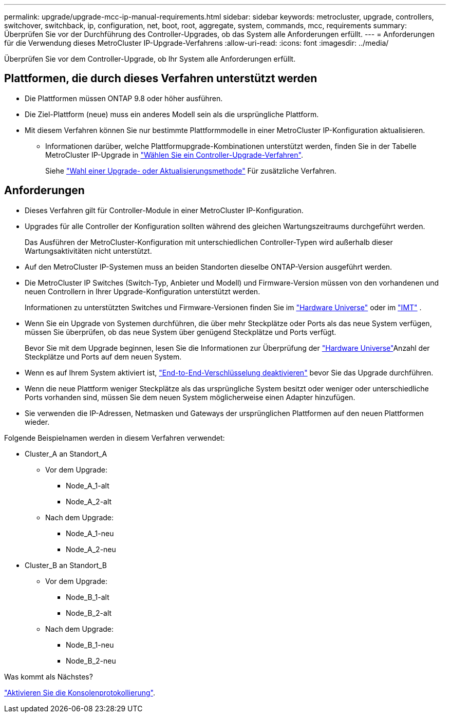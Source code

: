 ---
permalink: upgrade/upgrade-mcc-ip-manual-requirements.html 
sidebar: sidebar 
keywords: metrocluster, upgrade, controllers, switchover, switchback, ip, configuration, net, boot, root, aggregate, system, commands, mcc, requirements 
summary: Überprüfen Sie vor der Durchführung des Controller-Upgrades, ob das System alle Anforderungen erfüllt. 
---
= Anforderungen für die Verwendung dieses MetroCluster IP-Upgrade-Verfahrens
:allow-uri-read: 
:icons: font
:imagesdir: ../media/


[role="lead"]
Überprüfen Sie vor dem Controller-Upgrade, ob Ihr System alle Anforderungen erfüllt.



== Plattformen, die durch dieses Verfahren unterstützt werden

* Die Plattformen müssen ONTAP 9.8 oder höher ausführen.
* Die Ziel-Plattform (neue) muss ein anderes Modell sein als die ursprüngliche Plattform.
* Mit diesem Verfahren können Sie nur bestimmte Plattformmodelle in einer MetroCluster IP-Konfiguration aktualisieren.
+
** Informationen darüber, welche Plattformupgrade-Kombinationen unterstützt werden, finden Sie in der Tabelle MetroCluster IP-Upgrade in link:concept_choosing_controller_upgrade_mcc.html["Wählen Sie ein Controller-Upgrade-Verfahren"].
+
Siehe https://docs.netapp.com/us-en/ontap-metrocluster/upgrade/concept_choosing_controller_upgrade_mcc.html#choosing-a-procedure-that-uses-the-switchover-and-switchback-process["Wahl einer Upgrade- oder Aktualisierungsmethode"] Für zusätzliche Verfahren.







== Anforderungen

* Dieses Verfahren gilt für Controller-Module in einer MetroCluster IP-Konfiguration.
* Upgrades für alle Controller der Konfiguration sollten während des gleichen Wartungszeitraums durchgeführt werden.
+
Das Ausführen der MetroCluster-Konfiguration mit unterschiedlichen Controller-Typen wird außerhalb dieser Wartungsaktivitäten nicht unterstützt.

* Auf den MetroCluster IP-Systemen muss an beiden Standorten dieselbe ONTAP-Version ausgeführt werden.
* Die MetroCluster IP Switches (Switch-Typ, Anbieter und Modell) und Firmware-Version müssen von den vorhandenen und neuen Controllern in Ihrer Upgrade-Konfiguration unterstützt werden.
+
Informationen zu unterstützten Switches und Firmware-Versionen finden Sie im link:https://hwu.netapp.com["Hardware Universe"^] oder im link:https://imt.netapp.com/matrix/["IMT"^] .

* Wenn Sie ein Upgrade von Systemen durchführen, die über mehr Steckplätze oder Ports als das neue System verfügen, müssen Sie überprüfen, ob das neue System über genügend Steckplätze und Ports verfügt.
+
Bevor Sie mit dem Upgrade beginnen, lesen Sie die  Informationen zur Überprüfung der link:https://hwu.netapp.com["Hardware Universe"^]Anzahl der Steckplätze und Ports auf dem neuen System.

* Wenn es auf Ihrem System aktiviert ist, link:../maintain/task-configure-encryption.html#disable-end-to-end-encryption["End-to-End-Verschlüsselung deaktivieren"] bevor Sie das Upgrade durchführen.
* Wenn die neue Plattform weniger Steckplätze als das ursprüngliche System besitzt oder weniger oder unterschiedliche Ports vorhanden sind, müssen Sie dem neuen System möglicherweise einen Adapter hinzufügen.
* Sie verwenden die IP-Adressen, Netmasken und Gateways der ursprünglichen Plattformen auf den neuen Plattformen wieder.


Folgende Beispielnamen werden in diesem Verfahren verwendet:

* Cluster_A an Standort_A
+
** Vor dem Upgrade:
+
*** Node_A_1-alt
*** Node_A_2-alt


** Nach dem Upgrade:
+
*** Node_A_1-neu
*** Node_A_2-neu




* Cluster_B an Standort_B
+
** Vor dem Upgrade:
+
*** Node_B_1-alt
*** Node_B_2-alt


** Nach dem Upgrade:
+
*** Node_B_1-neu
*** Node_B_2-neu






.Was kommt als Nächstes?
link:upgrade-mcc-ip-manual-console-logging.html["Aktivieren Sie die Konsolenprotokollierung"].
